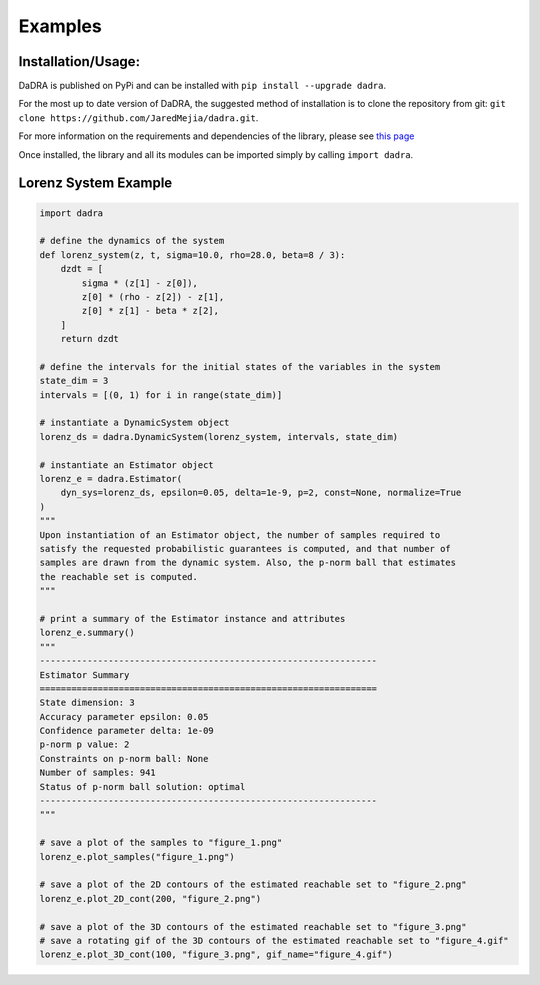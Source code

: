 Examples
=============

Installation/Usage:
*******************
DaDRA is published on PyPi and can be installed with ``pip install --upgrade dadra``.

For the most up to date version of DaDRA, the suggested method of installation is to clone the repository from git: ``git clone https://github.com/JaredMejia/dadra.git``.

For more information on the requirements and dependencies of the library, please see `this page <https://github.com/JaredMejia/dadra/blob/main/requirements.txt>`_

Once installed, the library and all its modules can be imported simply by calling ``import dadra``. 


Lorenz System Example
**************************************************
.. code-block:: python

    import dadra 

    # define the dynamics of the system
    def lorenz_system(z, t, sigma=10.0, rho=28.0, beta=8 / 3):
        dzdt = [
            sigma * (z[1] - z[0]),
            z[0] * (rho - z[2]) - z[1],
            z[0] * z[1] - beta * z[2],
        ]
        return dzdt

    # define the intervals for the initial states of the variables in the system
    state_dim = 3
    intervals = [(0, 1) for i in range(state_dim)]

    # instantiate a DynamicSystem object
    lorenz_ds = dadra.DynamicSystem(lorenz_system, intervals, state_dim)

    # instantiate an Estimator object
    lorenz_e = dadra.Estimator(
        dyn_sys=lorenz_ds, epsilon=0.05, delta=1e-9, p=2, const=None, normalize=True
    )
    """
    Upon instantiation of an Estimator object, the number of samples required to 
    satisfy the requested probabilistic guarantees is computed, and that number of
    samples are drawn from the dynamic system. Also, the p-norm ball that estimates
    the reachable set is computed.
    """

    # print a summary of the Estimator instance and attributes
    lorenz_e.summary()
    """
    ----------------------------------------------------------------
    Estimator Summary
    ================================================================
    State dimension: 3
    Accuracy parameter epsilon: 0.05
    Confidence parameter delta: 1e-09
    p-norm p value: 2
    Constraints on p-norm ball: None
    Number of samples: 941
    Status of p-norm ball solution: optimal
    ----------------------------------------------------------------
    """

    # save a plot of the samples to "figure_1.png"
    lorenz_e.plot_samples("figure_1.png")

    # save a plot of the 2D contours of the estimated reachable set to "figure_2.png"
    lorenz_e.plot_2D_cont(200, "figure_2.png")

    # save a plot of the 3D contours of the estimated reachable set to "figure_3.png"
    # save a rotating gif of the 3D contours of the estimated reachable set to "figure_4.gif"
    lorenz_e.plot_3D_cont(100, "figure_3.png", gif_name="figure_4.gif")
    